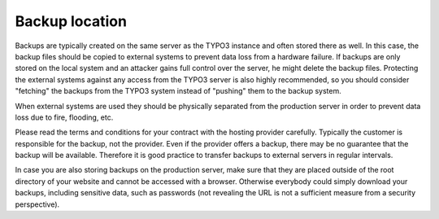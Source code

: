 ﻿

.. ==================================================
.. FOR YOUR INFORMATION
.. --------------------------------------------------
.. -*- coding: utf-8 -*- with BOM.

.. ==================================================
.. DEFINE SOME TEXTROLES
.. --------------------------------------------------
.. role::   underline
.. role::   typoscript(code)
.. role::   ts(typoscript)
   :class:  typoscript
.. role::   php(code)


Backup location
^^^^^^^^^^^^^^^

Backups are typically created on the same server as the TYPO3 instance
and often stored there as well. In this case, the backup files should
be copied to external systems to prevent data loss from a hardware
failure. If backups are only stored on the local system and an
attacker gains full control over the server, he might delete the
backup files. Protecting the external systems against any access from
the TYPO3 server is also highly recommended, so you should consider
"fetching" the backups from the TYPO3 system instead of "pushing" them
to the backup system.

When external systems are used they should be physically separated
from the production server in order to prevent data loss due to fire,
flooding, etc.

Please read the terms and conditions for your contract with the
hosting provider carefully. Typically the customer is responsible for
the backup, not the provider. Even if the provider offers a backup,
there may be no guarantee that the backup will be available. Therefore
it is good practice to transfer backups to external servers in regular
intervals.

In case you are also storing backups on the production server, make
sure that they are placed outside of the root directory of your
website and cannot be accessed with a browser. Otherwise everybody
could simply download your backups, including sensitive data, such as
passwords (not revealing the URL is not a sufficient measure from a
security perspective).

